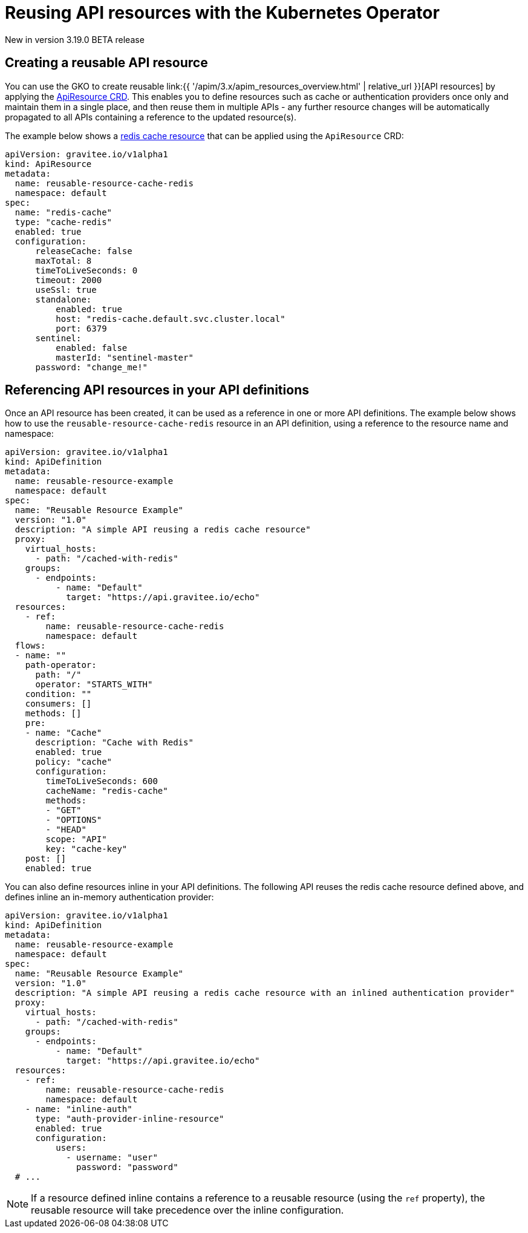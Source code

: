 [[apim-kubernetes-operator-user-guide-reusable-resources]]
= Reusing API resources with the Kubernetes Operator
:page-sidebar: apim_3_x_sidebar
:page-permalink: apim/3.x/apim_kubernetes_operator_user_guide_reusable_resources.html
:page-folder: apim/kubernetes
:page-layout: apim3x

[label label-version]#New in version 3.19.0#
[label label-version]#BETA release#

== Creating a reusable API resource

You can use the GKO to create reusable link:{{ '/apim/3.x/apim_resources_overview.html' | relative_url }}[API resources] by applying the link:https://github.com/gravitee-io/gravitee-kubernetes-operator/blob/master/docs/api/reference.md#apidefinitionspecresourcesindex[ApiResource CRD^]. This enables you to define resources such as cache or authentication providers once only and maintain them in a single place, and then reuse them in multiple APIs - any further resource changes will be automatically propagated to all APIs containing a reference to the updated resource(s).

The example below shows a link:https://docs.gravitee.io/apim/3.x/apim_resources_cache_redis.html[redis cache resource^] that can be applied using the `ApiResource` CRD:

[,yaml]
----
apiVersion: gravitee.io/v1alpha1
kind: ApiResource
metadata:
  name: reusable-resource-cache-redis
  namespace: default
spec:
  name: "redis-cache"
  type: "cache-redis"
  enabled: true
  configuration:
      releaseCache: false
      maxTotal: 8
      timeToLiveSeconds: 0
      timeout: 2000
      useSsl: true
      standalone:
          enabled: true
          host: "redis-cache.default.svc.cluster.local"
          port: 6379
      sentinel:
          enabled: false
          masterId: "sentinel-master"
      password: "change_me!"
----

== Referencing API resources in your API definitions

Once an API resource has been created, it can be used as a reference in one or more API definitions. The example below shows how to use the `reusable-resource-cache-redis` resource in an API definition, using a reference to the resource name and namespace:

[,yaml]
----
apiVersion: gravitee.io/v1alpha1
kind: ApiDefinition
metadata:
  name: reusable-resource-example
  namespace: default
spec:
  name: "Reusable Resource Example"
  version: "1.0"
  description: "A simple API reusing a redis cache resource"
  proxy:
    virtual_hosts:
      - path: "/cached-with-redis"
    groups:
      - endpoints:
          - name: "Default"
            target: "https://api.gravitee.io/echo"
  resources:
    - ref:
        name: reusable-resource-cache-redis
        namespace: default
  flows:
  - name: ""
    path-operator:
      path: "/"
      operator: "STARTS_WITH"
    condition: ""
    consumers: []
    methods: []
    pre:
    - name: "Cache"
      description: "Cache with Redis"
      enabled: true
      policy: "cache"
      configuration:
        timeToLiveSeconds: 600
        cacheName: "redis-cache"
        methods:
        - "GET"
        - "OPTIONS"
        - "HEAD"
        scope: "API"
        key: "cache-key"
    post: []
    enabled: true
----

You can also define resources inline in your API definitions. The following API reuses the redis cache resource defined above, and defines inline an in-memory authentication provider:

[,yaml]
----
apiVersion: gravitee.io/v1alpha1
kind: ApiDefinition
metadata:
  name: reusable-resource-example
  namespace: default
spec:
  name: "Reusable Resource Example"
  version: "1.0"
  description: "A simple API reusing a redis cache resource with an inlined authentication provider"
  proxy:
    virtual_hosts:
      - path: "/cached-with-redis"
    groups:
      - endpoints:
          - name: "Default"
            target: "https://api.gravitee.io/echo"
  resources:
    - ref:
        name: reusable-resource-cache-redis
        namespace: default
    - name: "inline-auth"
      type: "auth-provider-inline-resource"
      enabled: true
      configuration:
          users:
            - username: "user"
              password: "password"
  # ...
----

NOTE: If a resource defined inline contains a reference to a reusable resource (using the `ref` property), the reusable resource will take precedence over the inline configuration.
